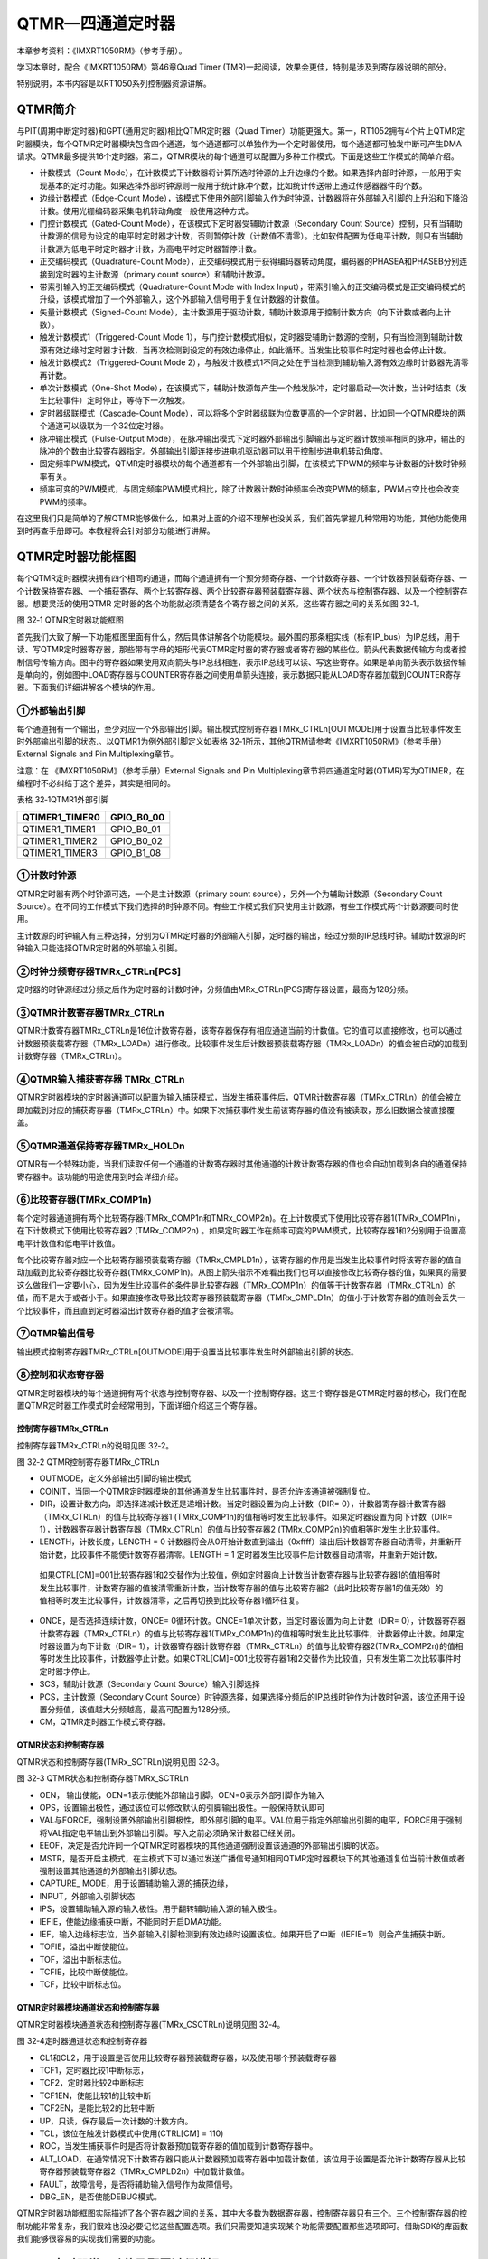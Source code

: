 QTMR—四通道定时器
-----------------

本章参考资料：《IMXRT1050RM》（参考手册）。

学习本章时，配合《IMXRT1050RM》第46章Quad Timer
(TMR)一起阅读，效果会更佳，特别是涉及到寄存器说明的部分。

特别说明，本书内容是以RT1050系列控制器资源讲解。

QTMR简介
~~~~~~~~

与PIT(周期中断定时器)和GPT(通用定时器)相比QTMR定时器（Quad
Timer）功能更强大。第一，RT1052拥有4个片上QTMR定时器模块，每个QTMR定时器模块包含四个通道，每个通道都可以单独作为一个定时器使用，每个通道都可触发中断可产生DMA请求。QTMR最多提供16个定时器。第二，QTMR模块的每个通道可以配置为多种工作模式。下面是这些工作模式的简单介绍。

-  计数模式（Count Mode），在计数模式下计数器将计算所选时钟源的上升边缘的个数。如果选择内部时钟源，一般用于实现基本的定时功能。如果选择外部时钟源则一般用于统计脉冲个数，比如统计传送带上通过传感器器件的个数。

-  边缘计数模式（Edge-Count Mode），该模式下使用外部引脚输入作为时钟源，计数器将在外部输入引脚的上升沿和下降沿计数。使用光栅编码器采集电机转动角度一般使用这种方式。

-  门控计数模式（Gated-Count Mode），在该模式下定时器受辅助计数源（Secondary Count
   Source）控制，只有当辅助计数源的信号为设定的电平时定时器才计数，否则暂停计数（计数值不清零）。比如软件配置为低电平计数，则只有当辅助计数源为低电平时定时器才计数，为高电平时定时器暂停计数。

-  正交编码模式（Quadrature-Count Mode），正交编码模式用于获得编码器转动角度，编码器的PHASEA和PHASEB分别连接到定时器的主计数源（primary
   count source）和辅助计数源。

-  带索引输入的正交编码模式（Quadrature-Count Mode with Index Input），带索引输入的正交编码模式是正交编码模式的升级，该模式增加了一个外部输入，这个外部输入信号用于复位计数器的计数值。

-  矢量计数模式（Signed-Count Mode），主计数源用于驱动计数，辅助计数源用于控制计数方向（向下计数或者向上计数）。

-  触发计数模式1（Triggered-Count Mode 1），与门控计数模式相似，定时器受辅助计数源的控制，只有当检测到辅助计数源有效边缘时定时器才计数，当再次检测到设定的有效边缘停止，如此循环。当发生比较事件时定时器也会停止计数。

-  触发计数模式2（Triggered-Count Mode 2），与触发计数模式1不同之处在于当检测到辅助输入源有效边缘时计数器先清零再计数。

-  单次计数模式（One-Shot Mode），在该模式下，辅助计数源每产生一个触发脉冲，定时器启动一次计数，当计时结束（发生比较事件）定时停止，等待下一次触发。

-  定时器级联模式（Cascade-Count Mode），可以将多个定时器级联为位数更高的一个定时器，比如同一个QTMR模块的两个通道可以级联为一个32位定时器。

-  脉冲输出模式（Pulse-Output Mode），在脉冲输出模式下定时器外部输出引脚输出与定时器计数频率相同的脉冲，输出的脉冲的个数由比较寄存器指定。外部输出引脚连接步进电机驱动器可以用于控制步进电机转动角度。

-  固定频率PWM模式，QTMR定时器模块的每个通道都有一个外部输出引脚，在该模式下PWM的频率与计数器的计数时钟频率有关。

-  频率可变的PWM模式，与固定频率PWM模式相比，除了计数器计数时钟频率会改变PWM的频率，PWM占空比也会改变PWM的频率。

在这里我们只是简单的了解QTMR能够做什么，如果对上面的介绍不理解也没关系，我们首先掌握几种常用的功能，其他功能使用到时再查手册即可。本教程将会针对部分功能进行讲解。

QTMR定时器功能框图
~~~~~~~~~~~~~~~~~~

每个QTMR定时器模块拥有四个相同的通道，而每个通道拥有一个预分频寄存器、一个计数寄存器、一个计数器预装载寄存器、一个计数保持寄存器、一个捕获寄存、两个比较寄存器、两个比较寄存器预装载寄存器、两个状态与控制寄存器、以及一个控制寄存器。想要灵活的使用QTMR
定时器的各个功能就必须清楚各个寄存器之间的关系。这些寄存器之间的关系如图
32‑1。

.. image:: media/image1.png
   :align: center
   :alt: image1
   :name: 图32_1

图 32‑1 QTMR定时器功能框图

首先我们大致了解一下功能框图里面有什么，然后具体讲解各个功能模块。最外围的那条粗实线（标有IP_bus）为IP总线，用于读、写QTMR定时器寄存器，那些带有字母的矩形代表QTMR定时器的寄存器或者寄存器的某些位。箭头代表数据传输方向或者控制信号传输方向。图中的寄存器如果使用双向箭头与IP总线相连，表示IP总线可以读、写这些寄存。如果是单向箭头表示数据传输是单向的，例如图中LOAD寄存器与COUNTER寄存器之间使用单箭头连接，表示数据只能从LOAD寄存器加载到COUNTER寄存器。下面我们详细讲解各个模块的作用。

①外部输出引脚
^^^^^^^^^^^^^^^^^^^^^^^^^^^^

每个通道拥有一个输出，至少对应一个外部输出引脚。输出模式控制寄存器TMRx_CTRLn[OUTMODE]用于设置当比较事件发生时外部输出引脚的状态.。以QTMR1为例外部引脚定义如表格
32‑1所示，其他QTRM请参考《IMXRT1050RM》（参考手册）External Signals and
Pin Multiplexing章节。

注意：在 《IMXRT1050RM》（参考手册）External Signals and Pin
Multiplexing章节将四通道定时器(QTMR)写为QTIMER，在编程时不必纠结于这个差异，其实是相同的。

表格 32‑1QTMR1外部引脚

+----------------+------------+
| QTIMER1_TIMER0 | GPIO_B0_00 |
+================+============+
| QTIMER1_TIMER1 | GPIO_B0_01 |
+----------------+------------+
| QTIMER1_TIMER2 | GPIO_B0_02 |
+----------------+------------+
| QTIMER1_TIMER3 | GPIO_B1_08 |
+----------------+------------+

①计数时钟源
^^^^^^^^^^^^^^^^^^^^^^^^^^^^

QTMR定时器有两个时钟源可选，一个是主计数源（primary count
source），另外一个为辅助计数源（Secondary Count
Source）。在不同的工作模式下我们选择的时钟源不同。有些工作模式我们只使用主计数源，有些工作模式两个计数源要同时使用。

主计数源的时钟输入有三种选择，分别为QTMR定时器的外部输入引脚，定时器的输出，经过分频的IP总线时钟。辅助计数源的时钟输入只能选择QTMR定时器的外部输入引脚。

②时钟分频寄存器TMRx_CTRLn[PCS]
^^^^^^^^^^^^^^^^^^^^^^^^^^^^^^^^^^^^^^^^^^^^^^^^^^^^^^^^

定时器的时钟源经过分频之后作为定时器的计数时钟，分频值由MRx_CTRLn[PCS]寄存器设置，最高为128分频。

③QTMR计数寄存器TMRx_CTRLn
^^^^^^^^^^^^^^^^^^^^^^^^^^^^^^^^^^^^^^^^^^^^^^^^^^^^^^^^

QTMR计数寄存器TMRx_CTRLn是16位计数寄存器，该寄存器保存有相应通道当前的计数值。它的值可以直接修改，也可以通过计数器预装载寄存器（TMRx_LOADn）进行修改。比较事件发生后计数器预装载寄存器（TMRx_LOADn）的值会被自动的加载到计数寄存器（TMRx_CTRLn）。

④QTMR输入捕获寄存器 TMRx_CTRLn
^^^^^^^^^^^^^^^^^^^^^^^^^^^^^^^^^^^^^^^^^^^^^^^^^^^^^^^^

QTMR定时器模块的定时器通道可以配置为输入捕获模式，当发生捕获事件后，QTMR计数寄存器（TMRx_CTRLn）的值会被立即加载到对应的捕获寄存器（TMRx_CTRLn）中。如果下次捕获事件发生前该寄存器的值没有被读取，那么旧数据会被直接覆盖。

⑤QTMR通道保持寄存器TMRx_HOLDn
^^^^^^^^^^^^^^^^^^^^^^^^^^^^^^^^^^^^^^^^^^^^^^^^^^^^^^^^

QTMR有一个特殊功能，当我们读取任何一个通道的计数寄存器时其他通道的计数计数寄存器的值也会自动加载到各自的通道保持寄存器中。该功能的用途使用到时会详细介绍。

⑥比较寄存器(TMRx_COMP1n)
^^^^^^^^^^^^^^^^^^^^^^^^^^^^^^^^^^^^^^^^^^^^^^^^^^^^^^^^

每个定时器通道拥有两个比较寄存器(TMRx_COMP1n和TMRx_COMP2n)。在上计数模式下使用比较寄存器1(TMRx_COMP1n)，在下计数模式下使用比较寄存器2
(TMRx_COMP2n)
。如果定时器工作在频率可变的PWM模式，比较寄存器1和2分别用于设置高电平计数值和低电平计数值。

每个比较寄存器对应一个比较寄存器预装载寄存器（TMRx_CMPLD1n），该寄存器的作用是当发生比较事件时将该寄存器的值自动加载到比较寄存器比较寄存器(TMRx_COMP1n)。从图上箭头指示不难看出我们也可以直接修改比较寄存器的值，如果真的需要这么做我们一定要小心，因为发生比较事件的条件是比较寄存器（TMRx_COMP1n）的值等于计数寄存器（TMRx_CTRLn）的值，而不是大于或者小于。如果直接修改导致比较寄存器预装载寄存器（TMRx_CMPLD1n）的值小于计数寄存器的值则会丢失一个比较事件，而且直到定时器溢出计数寄存器的值才会被清零。

⑦QTMR输出信号
^^^^^^^^^^^^^^^^^^^^^^^^^^^^

输出模式控制寄存器TMRx_CTRLn[OUTMODE]用于设置当比较事件发生时外部输出引脚的状态。

⑧控制和状态寄存器
^^^^^^^^^^^^^^^^^^^^^^^^^^^^

QTMR定时器模块的每个通道拥有两个状态与控制寄存器、以及一个控制寄存器。这三个寄存器是QTMR定时器的核心，我们在配置QTMR定时器工作模式时会经常用到，下面详细介绍这三个寄存器。

控制寄存器TMRx_CTRLn
''''''''''''''''''''''''''''''''''

控制寄存器TMRx_CTRLn的说明见图 32‑2。

.. image:: media/image2.png
   :align: center
   :alt: image2
   :name: 图32_2

图 32‑2 QTMR控制寄存器TMRx_CTRLn

-  OUTMODE，定义外部输出引脚的输出模式

-  COINIT，当同一个QTMR定时器模块的其他通道发生比较事件时，是否允许该通道被强制复位。

-  DIR，设置计数方向，即选择递减计数还是递增计数。当定时器设置为向上计数（DIR=
   0），计数器寄存器计数寄存器（TMRx_CTRLn）的值与比较寄存器1
   (TMRx_COMP1n)的值相等时发生比较事件。如果定时器设置为向下计数（DIR=
   1），计数器寄存器计数寄存器（TMRx_CTRLn）的值与比较寄存器2
   (TMRx_COMP2n)的值相等时发生比比较事件。

-  LENGTH，计数长度，LENGTH = 0 计数器将会从0开始计数直到溢出（0xffff）溢出后计数器寄存器自动清零，并重新开始计数，比较事件不能使计数寄存器清零。LENGTH = 1 定时器发生比较事件后计数器自动清零，并重新开始计数。

..

   如果CTRL[CM]=001比较寄存器1和2交替作为比较值，例如定时器向上计数当计数寄存器与比较寄存器1的值相等时发生比较事件，计数寄存器的值被清零重新计数，当计数寄存器的值与比较寄存器2（此时比较寄存器1的值无效）的值相等时发生比较事件，计数器清零，之后再切换到比较寄存器1循环往复。

-  ONCE，是否选择连续计数，ONCE= 0循环计数。ONCE=1单次计数，当定时器设置为向上计数（DIR= 0），计数器寄存器计数寄存器（TMRx_CTRLn）的值与比较寄存器1(TMRx_COMP1n)的值相等时发生比比较事件，计数器停止计数。如果定时器设置为向下计数（DIR= 1），计数器寄存器计数寄存器（TMRx_CTRLn）的值与比较寄存器2(TMRx_COMP2n)的值相等时发生比较事件，计数器停止计数。如果CTRL[CM]=001比较寄存器1和2交替作为比较值，只有发生第二次比较事件时定时器才停止。

-  SCS，辅助计数源（Secondary Count Source）输入引脚选择

-  PCS，主计数源（Secondary Count Source）时钟源选择，如果选择分频后的IP总线时钟作为计数时钟源，该位还用于设置分频值，该值越大分频越高，最高可配置为128分频。

-  CM，QTMR定时器工作模式寄存器。

QTMR状态和控制寄存器
''''''''''''''''''''''''''''''''''

QTMR状态和控制寄存器(TMRx_SCTRLn)说明见图 32‑3。

.. image:: media/image3.png
   :align: center
   :alt: image3
   :name: 图32_3

图 32‑3 QTMR状态和控制寄存器TMRx_SCTRLn

-  OEN， 输出使能，OEN=1表示使能外部输出引脚。OEN=0表示外部引脚作为输入

-  OPS，设置输出极性，通过该位可以修改默认的引脚输出极性。一般保持默认即可

-  VAL与FORCE，强制设置外部输出引脚极性，即外部引脚的电平。VAL位用于指定外部输出引脚的电平，FORCE用于强制将VAL指定电平输出到外部输出引脚。写入之前必须确保计数器已经关闭。

-  EEOF，决定是否允许同一个QTMR定时器模块的其他通道强制设置该通道的外部输出引脚的状态。

-  MSTR，是否开启主模式，在主模式下可以通过发送广播信号通知相同QTMR定时器模块下的其他通道复位当前计数值或者强制设置其他通道的外部输出引脚状态。

-  CAPTURE\_ MODE，用于设置辅助输入源的捕获边缘，

-  INPUT，外部输入引脚状态

-  IPS，设置辅助输入源的输入极性。用于翻转辅助输入源的输入极性。

-  IEFIE，使能边缘捕获中断，不能同时开启DMA功能。

-  IEF，输入边缘标志位，当外部输入引脚检测到有效边缘时设置该位。如果开启了中断（IEFIE=1）则会产生捕获中断。

-  TOFIE，溢出中断使能位。

-  TOF，溢出中断标志位。

-  TCFIE，比较中断使能位。

-  TCF，比较中断标志位。

QTMR定时器模块通道状态和控制寄存器
''''''''''''''''''''''''''''''''''

QTMR定时器模块通道状态和控制寄存器(TMRx_CSCTRLn)说明见图 32‑4。

.. image:: media/image4.png
   :align: center
   :alt: image4
   :name: 图32_4


图 32‑4定时器通道状态和控制寄存器

-  CL1和CL2，用于设置是否使用比较寄存器预装载寄存器，以及使用哪个预装载寄存器

-  TCF1，定时器比较1中断标志，

-  TCF2，定时器比较2中断标志

-  TCF1EN，使能比较1的比较中断

-  TCF2EN，是能比较2的比较中断

-  UP，只读，保存最后一次计数的计数方向。

-  TCL，该位在触发计数模式中使用(CTRL[CM] = 110)

-  ROC，当发生捕获事件时是否将计数器预加载寄存器的值加载到计数寄存器中。

-  ALT_LOAD，在通常情况下计数寄存器只能从计数器预加载寄存器中加载计数值，该位用于设置是否允许计数寄存器从比较寄存器预装载寄存器2（TMRx_CMPLD2n）中加载计数值。

-  FAULT，故障信号，是否将辅助输入信号作为故障信号。

-  DBG_EN，是否使能DEBUG模式。

QTMR定时器功能框图实际描述了各个寄存器之间的关系，其中大多数为数据寄存器，控制寄存器只有三个。三个控制寄存器的控制功能非常复杂，我们很难也没必要记忆这些配置选项。我们只需要知道实现某个功能需要配置那些选项即可。借助SDK的库函数我们能够很容易的实现我们需要的功能。

QTMR定时器常用功能及配置过程讲解
~~~~~~~~~~~~~~~~~~~~~~~~~~~~~~~~

QTMR定时器功能非常丰富，在《IMXRT1050RM》第46章46.6.5 Functional
Modes小节介绍了多达13种功能，在这里我们只讲解几种常用的功能，有需要的同学可以查看例程学习。

定时功能
^^^^^^^^^^^^^^^^^^^^^^^^^^^^

QTMR定时器的配置选项非常多，但是我们只需要配置该功能用到的寄存器，其余的保持默认即可。

以QTMR3的通道0为例，下面是定时器功能的配置过程：

-  配置工作模式，设置TMRx_CTRLn[CM] = 001 表示在时钟的上升沿计数。

-  配置计数方向，配置TMRx_CTRLn[DIR] = 0配置为向上计数。

-  设置计数频率，配置时钟分频TMRx_CTRLn[PCS]，选择经过分频IP总线时钟作为计数时钟。可选范围为1到128.

-  设置比较寄存器TMRx_COMP1n的值，该值就是定时器的计数值，它和时钟分频共同决定了计数时间长度。

-  使能中断，

-  使能比较1中断，当定时器的计数值与比较寄存器TMRx_COMP1n的值相等时触发比较中断。

-  开启定时器。

PWM输出功能
^^^^^^^^^^^^^^^^^^^^^^^^^^^^

PWM输出就是对外输出脉宽（即占空比）可调的方波信号，在QTMR定时器中可以将定时器配置为两种PWM模式。在计数时钟频率确定的条件下，一种频率不可调，只能调节占空比。另外一种频率和调占空比都可调。本小节讲解第二种的配置方法，后面的PWM实验也是采用的第二种。

-  设置外部引脚的复用功能

-  设置引脚为输出模式，初始电平为高电平（电平状态根据实际需要决定，这里只是举例），并且设置不使用中断

-  配置工作模式，设置CTRL[CM]=001表示在时钟的上升沿计数。

-  设置计数长度，设置CTRL[LENGTH]=1表示当发生比较事件后计数寄存器的计数值自动清零，重新开始计数。

-  设置外部输出引脚的输出模式，CTRL[OUTMODE]=4，设置外部输出引脚为交替比较输出模式。

-  设置两个比较寄存器的比较值（TMRx_COMP1n和TMRx_COMP2n），pwm频率 =
   （TMRx_COMP1n + TMRx_COMP2n）/ 计数时钟频率。Pwm占空比 = TMRx_COMP1n
   / （TMRx_COMP1n +
   TMRx_COMP2n），本质上是TMRx_COMP1n比较寄存器的值决定高电平持续时间，TMRx_COMP2n决定低电平持续时间。

-  开启定时器。

定时器初始化结构体详解
~~~~~~~~~~~~~~~~~~~~~~

SDK库对QTMR定时器外设建立了一个初始化结构体qtmr_config_t，该结构体成员用于设置定时器基本工作参数，并由QTMR初始化配置函数QTMR_Init调用，初始化结构体中设定的参数将会设置定时器相应的寄存器，达到配置定时器工作环境的目的。

.. code-block:: c
   :name: 代码清单 32‑1QTMR定时器配置结构体(fsl_qtmr.h)
   :caption: 代码清单 32‑1QTMR定时器配置结构体(fsl_qtmr.h)
   :linenos:

   typedef struct _qtmr_config {
      qtmr_primary_count_source_t primarySource; /*指定主时钟源 */
      qtmr_input_source_t secondarySource;       /*指定输入源 */
      bool enableMasterMode;                     /*使能广播输出到其他定时器 */
      bool enableExternalForce;       /*使能其他定时器强制修改定时器外部引脚状态*/
      uint8_t faultFilterCount;                  /*输入滤波器样本计数 */
      uint8_t faultFilterPeriod;                 /*输入滤波器采样周期*/
      qtmr_debug_action_t debugMode;             /*工作在Debug模式 */
   } qtmr_config_t;

qtmr_config_t配置结构体的配置参数比较少，因为有些配置参数的设定是在具体功能初始化函数中完成的。各个参数讲解如下：

-  primarySource，时钟源的选择，枚举类型qtmr_primary_count_source_t定义了可选的时钟源如代码清单 32‑2。

.. code-block:: c
   :name: 代码清单 32‑2可选时钟源(fsl_qtmr.h)
   :caption: 代码清单 32‑2可选时钟源(fsl_qtmr.h)
   :linenos:

   typedef enum _qtmr_primary_count_source
   {
      kQTMR_ClockCounter0InputPin = 0, /* 使用计数器 0 的输入引脚 */
      kQTMR_ClockCounter1InputPin,     /*使用计数器 1 的输入引脚*/
      kQTMR_ClockCounter2InputPin,     /*使用计数器 2 的输入引脚 */
      kQTMR_ClockCounter3InputPin,     /*使用计数器 3 的输入引脚 */
      kQTMR_ClockCounter0Output,       /* 使用计数器0的输出 */
      kQTMR_ClockCounter1Output,       /*使用计数器1的输出*/
      kQTMR_ClockCounter2Output,       /*使用计数器2的输出*/
      kQTMR_ClockCounter3Output,       /*使用计数器3的输出*/
      kQTMR_ClockDivide_1,       /*IP bus 时钟的1分频 */
      kQTMR_ClockDivide_2,       /*IP bus 时钟的2分频 */
      kQTMR_ClockDivide_4,       /*IP bus 时钟的4分频 */
      kQTMR_ClockDivide_8,       /*IP bus 时钟的8分频*/
      kQTMR_ClockDivide_16,      /*IP bus 时钟的16分频*/
      kQTMR_ClockDivide_32,      /*IP bus 时钟的32分频*/
      kQTMR_ClockDivide_64,      /*IP bus 时钟的64分频 */
      kQTMR_ClockDivide_128      /*IP bus 时钟的128分频 */
   } qtmr_primary_count_source_t;

从代码清单32‑2可以看出，时钟源分为三类。第一类，QTMR模块的时钟输入引脚，每个QTMR模块拥有四个相对独立的通道，每个通道拥有一个时钟输入引脚（软件可设置），可为本通道或其他通道提供时钟。第二类，其他QTRM通道的时钟输出，每个QTMR定时器通道可以输出时钟，并且可作为其他通道的时钟源。第三类，分频后的IP总线时钟，在QTMR用于输出PWM或进行输入捕获时常用这类时钟。分频值的设定要根据需要设置，比如要使用输入捕获功能捕获较窄的脉冲时需要适当调小分频值，以满足精度要求。

-  secondarySource，指定输入源，当定时器工作在门控计数模式、触发计数模式1、矢量计数模式时，需要用到输入源，枚举类型qtmr_input_source_t定义了可用输入源如代码清单32‑3

.. code-block:: c
   :name: 代码清单 32‑3可用输入源(input sources）(fsl_qtmr.h)
   :caption: 代码清单 32‑3可用输入源(input sources）(fsl_qtmr.h)
   :linenos:

   typedef enum _qtmr_input_source
   {
      kQTMR_Counter0InputPin = 0, /*使用计数器 0 的输入引脚*/
      kQTMR_Counter1InputPin,     /*使用计数器 1 的输入引脚 */
      kQTMR_Counter2InputPin,     /*使用计数器 2 的输入引脚 */
      kQTMR_Counter3InputPin      /*使用计数器 3 的输入引脚 */
   } qtmr_input_source_

-  enableMasterMode，使能主模式，如果使能了主模式，该通道发生比较事件后可以发送广播信号给同一QTMR定时器模块的其他通道，这个广播信号可以复位其他通道的计数值。

-  enableExternalForce，与enableMasterMode配合使用，当enableMasterMode = 1时该位才有效。如果一个通道被设置为了主模式，则enableExternalForce=1表示主模式的广播信号可以强制修改其他通道引脚的电平状态。

-  debugMode，设置Debug工作模式，该参数用于设置在调试模式下QTMR定时器是如何工作的，SDK提供了四种选择，分别为正常运行（kQTMR_RunNormalInDebug）、停止计数（kQTMR_HaltCounter）、强制将外部输出引脚设置位低电平（kQTMR_ForceOutToZero）、停止计数并且将外部输出引脚设置位低电平（kQTMR_HaltCountForceOutZero）。我们一般选择在Debug模式下正常运行。

QTMR定时器定时实验
~~~~~~~~~~~~~~~~~~

我们使用QTMR3定时器模块的通道0实现1s的定时器，每到1s就在定时器中断服务函数翻转RGB彩灯，使得最终效果RGB彩灯暗1s，亮1s，如此循环。

硬件设计
^^^^^^^^

本实验没有使用到QTMR定时器的外部输出引脚，只用到了板载RGB灯。至于RGB彩灯硬件可参考GPIO章节。

软件设计
^^^^^^^^

这里只讲解核心的部分代码，有些变量的设置，头文件的包含等并没有涉及到，完整的代码请参考本章配套的工程。我们创建了两个文件：bsp_tmr.c和bsp_tmr.h文件用来存基本定时器驱动程序及相关宏定义，中断服务函数放在bsp_tmr.c文件中。

编程要点
''''''''

-  设置定时器时钟分频

-  获得定时器的计数时钟频率，并根据时钟频率设定计数值

-  使能定时器比较中断

-  编写中断服务函数。

软件分析
''''''''

宏定义
*****************

.. code-block:: c
   :name: 代码清单 32‑4 QTMR相关宏定义(bsp_tmr.h)
   :caption: 代码清单 32‑4 QTMR相关宏定义(bsp_tmr.h)
   :linenos:

   /*********************第一部分**********************************/
   /* 定义 TMR 定时器的通道和工作模式instance/channel used for board */
   #define BOARD_QTMR_BASEADDR TMR3
   #define BOARD_FIRST_QTMR_CHANNEL kQTMR_Channel_0
   #define BOARD_SECOND_QTMR_CHANNEL kQTMR_Channel_1
   #define QTMR_ClockCounterOutput kQTMR_ClockCounter0Output

   /**********************第二部分*****************************/
   /* 中断号和中断服务函数定义 */
   #define QTMR_IRQ_ID TMR3_IRQn
   #define QTMR_IRQ_HANDLER TMR3_IRQHandler

   /******************************第三部分*************************/
   /* 得到TMR定时器的时钟频率 */
   #define QTMR_SOURCE_CLOCK CLOCK_GetFreq(kCLOCK_IpgClk)
   /*定义定时时间（单位：ms）*
   *注意:
   TMR定时器的计数寄存器是16位，使用kCLOCK_IpgClk时钟，选择最大时钟分频（128分频）
   *最多实现63ms的定时。
   */
   #define TMR_TIMIER 50

-  第一部分，定义使用的TMR和通道号。

-  第二部分，定义本实验室使用的中断和终端服务函数。

-  第三部分，获取IP
   BUS时钟(IpgClk)，CLOCK_GetFreq函数在多个实验中都有涉及，用于读取时钟频率，宏QTMR_SOURCE_CLOCK保存的是IP
   BUS总线的时钟频率，定时器的计数频率还好除以分频值。宏TMR_TIMIER定义本次试验定时器的定时时间，单位为毫秒。QTMR定时器是16位计数器，而且IP总线时钟频率较高，经过计算在128分频（最大分频）的情况下最大计时长度约63ms，所以要考虑是否有溢出。

初始化QTMR定时器
*****************

.. code-block:: c
   :name: 代码清单 32‑5QTMR定时器初始化
   :caption: 代码清单 32‑5QTMR定时器初始化
   :linenos:

   void TMR_Init(void)
   {
      qtmr_config_t qtmrConfig; /*定义TMR 定时器初始化结构体*/
      
      /*******************************第一部分*******************************/
      /*初始化TMR 定时器*/
      QTMR_GetDefaultConfig(&qtmrConfig);
      qtmrConfig.primarySource = kQTMR_ClockDivide_128;
      QTMR_Init(BOARD_QTMR_BASEADDR, BOARD_SECOND_QTMR_CHANNEL, &qtmrConfig);
      
      /******************************第二部分*******************************/
      /*设置自动重装载值*/
      QTMR_SetTimerPeriod(BOARD_QTMR_BASEADDR, BOARD_SECOND_QTMR_CHANNEL,\
                  MSEC_TO_COUNT(TMR_TIMIER, (QTMR_SOURCE_CLOCK / 128)));
   
      /*****************************第三部分*******************************/
      /*使能比较中断*/
      QTMR_EnableInterrupts(BOARD_QTMR_BASEADDR, BOARD_SECOND_QTMR_CHANNEL,\
                                             kQTMR_CompareInterruptEnable);
      /*设置中断优先级,*/
      set_IRQn_Priority(QTMR_IRQ_ID,Group4_PreemptPriority_6,\
                                       Group4_SubPriority_0);
      /*使能中断*/
      EnableIRQ(QTMR_IRQ_ID);
   
      /*开启通道2的计时，在时钟的上升沿计数*/
      QTMR_StartTimer(BOARD_QTMR_BASEADDR, BOARD_SECOND_QTMR_CHANNEL, \
                                                   kQTMR_PriSrcRiseEdge);
   }

-  第一部分，同大多数外设的初始化步骤，调用函数QTMR_GetDefaultConfig获得默认配置，在默认配置基础上根据需要修改时钟分频，最后调用QTMR_Init（）函数完成初始化。本次实验设置位128分频。

-  第二部分，设置自动重装载值。函数QTMR_SetTimerPeriod用于设置自动重装载值，该函数共有三个参数，前两个分别用于指定使用的TMR定时器和通道。第三个参数是一个定义在fsl_common.h的宏，如代码清单 32‑6。

.. code-block:: c
   :name: 代码清单 32‑6宏定义MSEC_TO_COUNT
   :caption: 代码清单 32‑6宏定义MSEC_TO_COUNT
   :linenos:

   #define MSEC_TO_COUNT(ms, clockFreqInHz) \
                     (uint64_t)((uint64_t)ms * clockFreqInHz / 1000U

该宏的作用是根据计数频率将毫秒转化为计数值。宏TMR_TIMIER定义了本次实验延时毫秒数，宏QTMR_SOURCE_CLOCK指定IP总线的时钟频率。根据之前的设置，本实验选择128分频，所以定时器计数频率为QTMR_SOURCE_CLOCK/ 128。

-  第三部分，设置中断并开启定时器。本实验要使用到中断所以要开启中断。RT1052的外设开启中断的流程大致相同。首先调用QTMR_EnableInterrupts函数，允许QTMR输出中断请求，之后使用set_IRQn_Priority函数设置中断优先级，最后使用EnableIRQ函数开启中断。中断设置完成后调用QTMR_StartTimer函数即可开启定时器。

中断服务函数与主函数
**********************************

.. code-block:: c
   :name: 代码清单 32‑7中断服务函数
   :caption: 代码清单 32‑7中断服务函数
   :linenos:

   volatile uint32_t qtmrIsrFlag = 0;
   
   /*TMR定时器中断服务函数*/
   void QTMR_IRQ_HANDLER(void)
   {
      /* 清除中断标志位*/
      QTMR_ClearStatusFlags(BOARD_QTMR_BASEADDR,\
                              BOARD_SECOND_QTMR_CHANNEL, kQTMR_CompareFlag);
      /*设置标志位*/
      qtmrIsrFlag++;
   
   }

我们定义了一个volatile声明的全局变量用于记录进入中断服务函数的次数。在中断服务函数中只是清除中断标志位，全局变量qtmrIsrFlag加一。

.. code-block:: c
   :name: 代码清单 32‑8主函数
   :caption: 代码清单 32‑8主函数
   :linenos:

   int main(void)
   {
      
      /* 初始化内存保护单元 */
      BOARD_ConfigMPU();
      /* 初始化开发板引脚 */
      BOARD_InitPins();
      /* 初始化开发板时钟 */
      BOARD_BootClockRUN();
      /* 初始化调试串口 */
      BOARD_InitDebugConsole();
      /* 打印系统时钟 */
      PRINTF("\r\n");
      PRINTF("*****欢迎使用 野火i.MX RT1052 开发板*****\r\n");
      PRINTF("CPU:             %d Hz\r\n", CLOCK_GetFreq(kCLOCK_CpuClk));
      PRINTF("AHB:             %d Hz\r\n", CLOCK_GetFreq(kCLOCK_AhbClk));
      PRINTF("SEMC:            %d Hz\r\n", CLOCK_GetFreq(kCLOCK_SemcClk));
      PRINTF("SYSPLL:          %d Hz\r\n", CLOCK_GetFreq(kCLOCK_SysPllClk));
      PRINTF("SYSPLLPFD0:      %d Hz\r\n", CLOCK_GetFreq(kCLOCK_SysPllPfd0Clk));
      PRINTF("SYSPLLPFD1:      %d Hz\r\n", CLOCK_GetFreq(kCLOCK_SysPllPfd1Clk));
      PRINTF("SYSPLLPFD2:      %d Hz\r\n", CLOCK_GetFreq(kCLOCK_SysPllPfd2Clk));
      PRINTF("SYSPLLPFD3:      %d Hz\r\n", CLOCK_GetFreq(kCLOCK_SysPllPfd3Clk));  
      
      PRINTF("TMR定时器定时 50ms\r\n");
      
      /* 初始化LED引脚 */
      LED_GPIO_Config();  
      TMR_Init();
         
      while(1)
      {  
         if((qtmrIsrFlag/20)%2)
         {
            RGB_BLUE_LED_OFF;
         }
         else
         {
            RGB_BLUE_LED_ON;
         }
      }    
   }

在主函数中初始化了RGB灯和QTMR定时器之后便进入了while(1)死循环。不断检测中断次数，每中断20次（定时1s）翻转一次RGB灯的状态。

下载验证
^^^^^^^^

保证开发板相关硬件连接正确，把编译好的程序下载到开发板。开始RGB彩灯是暗的，等一会RGB彩灯变为蓝色，再等一会又暗了，如此反复。如果我们使用表钟与RGB彩灯闪烁对比，可以发现它是每1s改变一次RGB灯状态。

QTMR定时器PWM输出实验
~~~~~~~~~~~~~~~~~~~~~

我们使用QTMR3定时器模块的四个通道输出四路频率与占空比都可调的PWM。通过示波器观察输出波形。

硬件设计
^^^^^^^^

定时器的四个通道的外部输出PWM引脚通过排针引出。对应关系如下：

使用i.MX RT1052-Pro底板：

表格 32‑2QTMR3引脚对照表(i.MX RT1052-Pro底板)

+---------------+---------------+----------------+
| TMR定时器通道 | 引脚（PAD）   | 开发板对应位置 |
+===============+===============+================+
| TMR3_CH0      | GPIO_AD_B1_00 | (CN5, 21)      |
+---------------+---------------+----------------+
| TMR3_CH1      | GPIO_AD_B1_01 | (CN5, 23)      |
+---------------+---------------+----------------+
| TMR3_CH2      | GPIO_AD_B1_02 | (CN5, 10)      |
+---------------+---------------+----------------+
| TMR3_CH3      | GPIO_AD_B1_03 | (CN5, 8)       |
+---------------+---------------+----------------+

(CN5, 21) 含义是引脚连接到开发板CN5排针的第21脚

使用i.MX RT1052-Mini底板:

表格 32‑3QTMR3引脚对照表(i.MX RT1052-Mini底板)

+---------------+---------------+----------------+
| TMR定时器通道 | 引脚（PAD）   | 开发板对应位置 |
+===============+===============+================+
| TMR3_CH0      | GPIO_AD_B1_00 | (CN4, 21)      |
+---------------+---------------+----------------+
| TMR3_CH1      | GPIO_AD_B1_01 | (CN4, 23)      |
+---------------+---------------+----------------+
| TMR3_CH2      | GPIO_AD_B1_02 | (CN4, 10)      |
+---------------+---------------+----------------+
| TMR3_CH3      | GPIO_AD_B1_03 | (CN4, 8)       |
+---------------+---------------+----------------+

(CN4, 21) 含义是引脚连接到开发板CN4排针的第21脚

软件设计
^^^^^^^^

这里只讲解核心的部分代码，有些变量的设置，头文件的包含等并没有涉及到，完整的代码请参考本章配套的工程。我们创建了两个文件：bsp_tmr.c和bsp_tmr.h文件用来存基本定时器驱动程序及相关宏定义。

编程要点
''''''''

-  初始化系统时钟。

-  初始化外部输出引脚的复用功能

-  设置QTMR定时器的时钟分频。

-  设置PWM的频率和占空比。

-  开启定时器


软件分析
''''''''

宏定义
*****************

.. code-block:: c
   :name: 代码清单 32‑9 QTMR宏定义
   :caption: 代码清单 32‑9 QTMR宏定义
   :linenos:

   /***********************第一部分***************************************/
   #define QTMR_CH0_GPIO                GPIO1
   #define QTMR_CH0_GPIO_PIN            (16U)
   #define QTMR_CH0_IOMUXC              IOMUXC_GPIO_AD_B1_00_QTIMER3_TIMER0
   
   #define QTMR_CH1_GPIO                GPIO1
   #define QTMR_CH1_GPIO_PIN            (17U)
   #define QTMR_CH1_IOMUXC              IOMUXC_GPIO_AD_B1_01_QTIMER3_TIMER1
   
   #define QTMR_CH2_GPIO                GPIO1
   #define QTMR_CH2_GPIO_PIN            (18U)
   #define QTMR_CH2_IOMUXC              IOMUXC_GPIO_AD_B1_02_QTIMER3_TIMER2
   
   #define QTMR_CH3_GPIO                GPIO1
   #define QTMR_CH3_GPIO_PIN            (19U)
   #define QTMR_CH3_IOMUXC              IOMUXC_GPIO_AD_B1_03_QTIMER3_TIMER3
   
   /**************************第二部分****************************/
   /* PWM输出引脚的PAD配置 */
   #define TMR_PWM_OUTPUT_PAD_CONFIG_DATA       (SRE_0_SLOW_SLEW_RATE| \
                                          DSE_6_R0_6| \
                                          SPEED_2_MEDIUM_100MHz| \
                                          ODE_0_OPEN_DRAIN_DISABLED| \
                                          PKE_1_PULL_KEEPER_ENABLED| \
                                          PUE_1_PULL_SELECTED| \
                                          PUS_2_100K_OHM_PULL_UP| \
                                          HYS_0_HYSTERESIS_DISABLED)   
      /* 配置说明 : */
      /* 转换速率: 转换速率慢
         驱动强度: R0/6 
         带宽配置 : medium(100MHz)
         开漏配置: 关闭 
         拉/保持器配置: 开启
         拉/保持器选择: 保持器
         上拉/下拉选择: 100K上拉
         滞回器配置: 关闭 */     
   
   /**************************第三部分*****************************/
   /* 定义 TMR 定时器的通道 */
   #define QTMR_BASEADDR TMR3
   #define QTMR_PWM_CHANNEL_0 kQTMR_Channel_0
   #define QTMR_PWM_CHANNEL_1 kQTMR_Channel_1
   #define QTMR_PWM_CHANNEL_2 kQTMR_Channel_2
   #define QTMR_PWM_CHANNEL_3 kQTMR_Channel_3

   /*************************第四部分*****************************/
   /*定义输出pwm频率和占空比*/
   #define TMR3_CH0_PWM_FREQUENCY 50000  //5000 表示频率为5000Hz,
   #define TMR3_CH0_PWM_DUTYCYCLE 5      //5  代表占空比为5%

   #define TMR3_CH1_PWM_FREQUENCY 50000 
   #define TMR3_CH1_PWM_DUTYCYCLE 30    

   #define TMR3_CH2_PWM_FREQUENCY 50000 
   #define TMR3_CH2_PWM_DUTYCYCLE 60 

   #define TMR3_CH3_PWM_FREQUENCY 50000 
   #define TMR3_CH3_PWM_DUTYCYCLE 80 

   /*************************第五部分******************************/
   /* 得到TMR定时器的时钟频率 */
   #define QTMR_SOURCE_CLOCK CLOCK_GetFreq(kCLOCK_IpgClk)

-  第一部分，义了程序中使用到的外部输出引脚，在QTMR定时器的一个通道可以对应一个或多个外部输出引脚，这里只选择了其中的一个。详细信息请参考
   《IMXRT1050RM》 External Signals and Pin Multiplexing章节。

-  第二部分，代码第18到36行定义了PWM外部输出引脚的PAD属性，PAD属性可以根据实际需要进行调整。

-  第三部分，定义本程序使用的QTMR定时器和通道。

-  第四部分，使用宏定义指定本次实验各个输出通道的PWM输出频率与占空比。频率的单位为Hz，占空比为5表示占空比为5%。

-  第五部分，使用CLOCK_GetFreq函数获取IPG 时钟的频率。

初始化PWM输出引脚
*****************

.. code-block:: c
   :name: 代码清单 32‑10QTMR外部PWM输出引脚初始化
   :caption: 代码清单 32‑10QTMR外部PWM输出引脚初始化
   :linenos:

   void TMR_GPIO_Config(void)
   {
      /*定义GPIO引脚配置结构体*/
      gpio_pin_config_t gpt_config;
   
      /*配置初始化结构体*/
      gpt_config.direction = kGPIO_DigitalOutput; //输出模式
      gpt_config.outputLogic =  1;                //默认高电平
      gpt_config.interruptMode = kGPIO_NoIntmode; //不使用中断
   
   
      /*初始化QTMR定时器CH0 外部引脚*/
      IOMUXC_SetPinMux(QTMR_CH0_IOMUXC, 0U);
      IOMUXC_SetPinConfig(QTMR_CH0_IOMUXC, TMR_PWM_OUTPUT_PAD_CONFIG_DATA);
      GPIO_PinInit(QTMR_CH0_GPIO, QTMR_CH0_GPIO_PIN, &gpt_config);
   
      /*初始化QTMR定时器CH1 外部引脚*/
      IOMUXC_SetPinMux(QTMR_CH1_IOMUXC, 0U);
      IOMUXC_SetPinConfig(QTMR_CH1_IOMUXC, TMR_PWM_OUTPUT_PAD_CONFIG_DATA);
      GPIO_PinInit(QTMR_CH1_GPIO, QTMR_CH1_GPIO_PIN, &gpt_config);
   
      /*初始化QTMR定时器CH2 外部引脚*/
      IOMUXC_SetPinMux(QTMR_CH2_IOMUXC, 0U);
      IOMUXC_SetPinConfig(QTMR_CH2_IOMUXC, TMR_PWM_OUTPUT_PAD_CONFIG_DATA);
      GPIO_PinInit(QTMR_CH2_GPIO, QTMR_CH2_GPIO_PIN, &gpt_config);
   
      /*初始化QTMR定时器CH3 外部引脚*/
      IOMUXC_SetPinMux(QTMR_CH3_IOMUXC, 0U);
      IOMUXC_SetPinConfig(QTMR_CH3_IOMUXC, TMR_PWM_OUTPUT_PAD_CONFIG_DATA);
      GPIO_PinInit(QTMR_CH3_GPIO, QTMR_CH3_GPIO_PIN, &gpt_config);
   }

QTMR外部引脚的初始化代码较长但内容很少，首先定义了一个GPIO配置结构体gpt_config，并设置为输出模式、默认高电平、不使用中断。然后依次调用函数IOMUXC_SetPinMux、IOMUXC_SetPinConfig、GPIO_PinInit初始化GPIO的复用功能、PAD属性、初始参数。

配置QTMR定时器
*****************

.. code-block:: c
   :name: 代码清单 32‑11QTMR定时器配置
   :caption: 代码清单 32‑11QTMR定时器配置
   :linenos:

   void TMR_Init(void)
   {
      qtmr_config_t qtmrConfig; /*定义TMR 定时器初始化结构体*/
   
      /*初始化输入引脚*/
      TMR_GPIO_Config();
      /*初始化TMR 定时器*/
      QTMR_GetDefaultConfig(&qtmrConfig);
   
      qtmrConfig.primarySource = kQTMR_ClockDivide_8;
      QTMR_Init(QTMR_BASEADDR, QTMR_PWM_CHANNEL_0,  &qtmrConfig);
      /* 创建CH0的PWM输出，并且指定PWM的频率与占空比*/
      QTMR_SetupPwm(QTMR_BASEADDR, QTMR_PWM_CHANNEL_0, \
                     TMR3_CH0_PWM_FREQUENCY, TMR3_CH0_PWM_DUTYCYCLE, \
                     false, QTMR_SOURCE_CLOCK / 8);
   
      qtmrConfig.primarySource = kQTMR_ClockDivide_8;
      QTMR_Init(QTMR_BASEADDR, QTMR_PWM_CHANNEL_1,  &qtmrConfig);
      /* 创建CH1的PWM输出，并且指定PWM的频率与占空比*/
      QTMR_SetupPwm(QTMR_BASEADDR, QTMR_PWM_CHANNEL_1,\
                     TMR3_CH1_PWM_FREQUENCY, TMR3_CH1_PWM_DUTYCYCLE,\
                     false, QTMR_SOURCE_CLOCK / 8);
   
      qtmrConfig.primarySource = kQTMR_ClockDivide_8;
      QTMR_Init(QTMR_BASEADDR, QTMR_PWM_CHANNEL_2,  &qtmrConfig);
      /* 创建CH2的PWM输出，并且指定PWM的频率与占空比*/
      QTMR_SetupPwm(QTMR_BASEADDR, QTMR_PWM_CHANNEL_2,\
                     TMR3_CH2_PWM_FREQUENCY, TMR3_CH2_PWM_DUTYCYCLE,\
                     false, QTMR_SOURCE_CLOCK / 8);
   
      qtmrConfig.primarySource = kQTMR_ClockDivide_128;
      QTMR_Init(QTMR_BASEADDR, QTMR_PWM_CHANNEL_3,  &qtmrConfig);
      /* 创建CH3的PWM输出，并且指定PWM的频率与占空比*/
      QTMR_SetupPwm(QTMR_BASEADDR, QTMR_PWM_CHANNEL_3, \
                     TMR3_CH3_PWM_FREQUENCY, TMR3_CH3_PWM_DUTYCYCLE,\
                     false, QTMR_SOURCE_CLOCK / 128);
   
      /* 开启定时器，并且设置在时钟的上升沿计数 */
      QTMR_StartTimer(QTMR_BASEADDR,QTMR_PWM_CHANNEL_0, kQTMR_PriSrcRiseEdge);
      QTMR_StartTimer(QTMR_BASEADDR, QTMR_PWM_CHANNEL_1, kQTMR_PriSrcRiseEdge);
      QTMR_StartTimer(QTMR_BASEADDR, QTMR_PWM_CHANNEL_2, kQTMR_PriSrcRiseEdge);
      QTMR_StartTimer(QTMR_BASEADDR, QTMR_PWM_CHANNEL_3, kQTMR_PriSrcRiseEdge);
   }

和其他外设初始化类似，首先定义一个QTMR初始化结构体qtmrConfig，调用函数QTMR_GetDefaultConfig得默认的配置参数，这些配置参数保持默认即可，在它的基础上，我们只需要根据实际需要修改QTMR定时器的时钟分频。QTMR_SetupPwm用于设置QTMR定时器的PWM输出的参数，这些参数依次为要初始化的定时器模块、定时器通道、PWM的频率、PWM的占空比、是否翻转输出极性、计数器的计数频率（要与时钟分频对应）。QTMR_SetupPwm函数拥有一个返回值，用于表示PWM设置是否成功。初始化成功之后调用QTMR_StartTimer函数开启定时器。

main函数
*****************

.. code-block:: c
   :name: 代码清单 32‑12 main函数（main.c）
   :caption: 代码清单 32‑12 main函数（main.c）
   :linenos:

   int main(void)
   {
      /* 初始化内存保护单元 */
      BOARD_ConfigMPU();
      /* 初始化开发板引脚 */
      BOARD_InitPins();
      /* 初始化开发板时钟 */
      BOARD_BootClockRUN();
      /* 初始化调试串口 */
      BOARD_InitDebugConsole();
      /* 打印系统时钟 */
   
      PRINTF("\r\n");
      PRINTF("*****欢迎使用 野火i.MX RT1052 开发板*****\r\n");
      PRINTF("CPU:             %d Hz\r\n", CLOCK_GetFreq(kCLOCK_CpuClk));
      PRINTF("AHB:             %d Hz\r\n", CLOCK_GetFreq(kCLOCK_AhbClk));
      PRINTF("SEMC:            %d Hz\r\n", CLOCK_GetFreq(kCLOCK_SemcClk));
      PRINTF("SYSPLL:          %d Hz\r\n", CLOCK_GetFreq(kCLOCK_SysPllClk));
      PRINTF("SYSPLLPFD0:      %d Hz\r\n", CLOCK_GetFreq(kCLOCK_SysPllPfd0Clk));
         PRINTF("SYSPLLPFD1:      %d Hz\r\n", CLOCK_GetFreq(kCLOCK_SysPllPfd1Clk));
         PRINTF("SYSPLLPFD2:      %d Hz\r\n", CLOCK_GetFreq(kCLOCK_SysPllPfd2Clk));
         PRINTF("SYSPLLPFD3:      %d Hz\r\n", CLOCK_GetFreq(kCLOCK_SysPllPfd3Clk));  
   
         PRINTF("TMR定时器定时输入捕获r\n");
   
      /* 初始化LED引脚 */
      LED_GPIO_Config() ;
      TMR_Init();
         
      while(1)
      {
         
      }
   }

在main函数中只需要初始化调用QTMR定时器初始化函数完成初始化即可，初始化完成后主函数进入while(1)死循环。

下载验证
^^^^^^^^

保证开发板相关硬件连接正确，把编译好的程序下载到开发板。使用示波器测量QTMR外部PWM输出引脚，可以看到预期的PWM波形。调整pwm频率和占空比宏定义的值，将程序重新下载到开发板可以看到PWM波形的变化。
